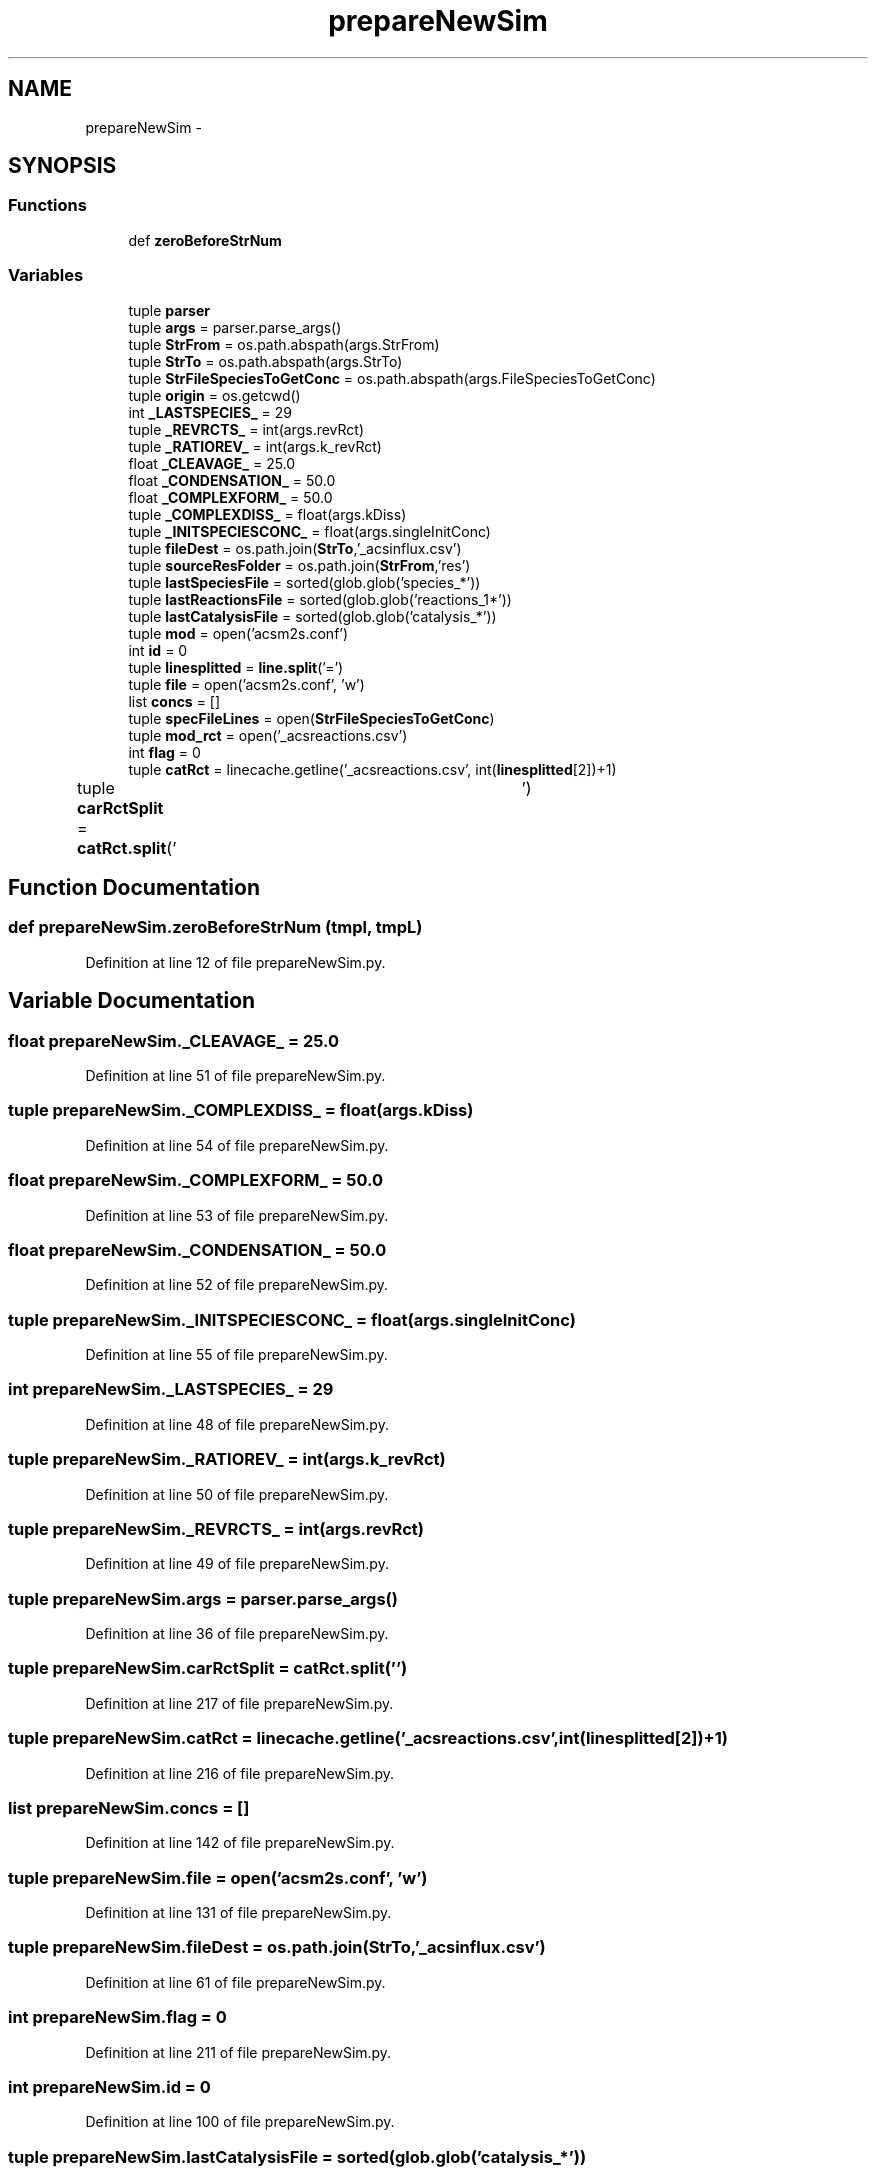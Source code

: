 .TH "prepareNewSim" 3 "Tue Dec 10 2013" "Version 4.8 (20131210.63)" "CaRNeSS" \" -*- nroff -*-
.ad l
.nh
.SH NAME
prepareNewSim \- 
.SH SYNOPSIS
.br
.PP
.SS "Functions"

.in +1c
.ti -1c
.RI "def \fBzeroBeforeStrNum\fP"
.br
.in -1c
.SS "Variables"

.in +1c
.ti -1c
.RI "tuple \fBparser\fP"
.br
.ti -1c
.RI "tuple \fBargs\fP = parser\&.parse_args()"
.br
.ti -1c
.RI "tuple \fBStrFrom\fP = os\&.path\&.abspath(args\&.StrFrom)"
.br
.ti -1c
.RI "tuple \fBStrTo\fP = os\&.path\&.abspath(args\&.StrTo)"
.br
.ti -1c
.RI "tuple \fBStrFileSpeciesToGetConc\fP = os\&.path\&.abspath(args\&.FileSpeciesToGetConc)"
.br
.ti -1c
.RI "tuple \fBorigin\fP = os\&.getcwd()"
.br
.ti -1c
.RI "int \fB_LASTSPECIES_\fP = 29"
.br
.ti -1c
.RI "tuple \fB_REVRCTS_\fP = int(args\&.revRct)"
.br
.ti -1c
.RI "tuple \fB_RATIOREV_\fP = int(args\&.k_revRct)"
.br
.ti -1c
.RI "float \fB_CLEAVAGE_\fP = 25\&.0"
.br
.ti -1c
.RI "float \fB_CONDENSATION_\fP = 50\&.0"
.br
.ti -1c
.RI "float \fB_COMPLEXFORM_\fP = 50\&.0"
.br
.ti -1c
.RI "tuple \fB_COMPLEXDISS_\fP = float(args\&.kDiss)"
.br
.ti -1c
.RI "tuple \fB_INITSPECIESCONC_\fP = float(args\&.singleInitConc)"
.br
.ti -1c
.RI "tuple \fBfileDest\fP = os\&.path\&.join(\fBStrTo\fP,'_acsinflux\&.csv')"
.br
.ti -1c
.RI "tuple \fBsourceResFolder\fP = os\&.path\&.join(\fBStrFrom\fP,'res')"
.br
.ti -1c
.RI "tuple \fBlastSpeciesFile\fP = sorted(glob\&.glob('species_*'))"
.br
.ti -1c
.RI "tuple \fBlastReactionsFile\fP = sorted(glob\&.glob('reactions_1*'))"
.br
.ti -1c
.RI "tuple \fBlastCatalysisFile\fP = sorted(glob\&.glob('catalysis_*'))"
.br
.ti -1c
.RI "tuple \fBmod\fP = open('acsm2s\&.conf')"
.br
.ti -1c
.RI "int \fBid\fP = 0"
.br
.ti -1c
.RI "tuple \fBlinesplitted\fP = \fBline\&.split\fP('=')"
.br
.ti -1c
.RI "tuple \fBfile\fP = open('acsm2s\&.conf', 'w')"
.br
.ti -1c
.RI "list \fBconcs\fP = []"
.br
.ti -1c
.RI "tuple \fBspecFileLines\fP = open(\fBStrFileSpeciesToGetConc\fP)"
.br
.ti -1c
.RI "tuple \fBmod_rct\fP = open('_acsreactions\&.csv')"
.br
.ti -1c
.RI "int \fBflag\fP = 0"
.br
.ti -1c
.RI "tuple \fBcatRct\fP = linecache\&.getline('_acsreactions\&.csv', int(\fBlinesplitted\fP[2])+1)"
.br
.ti -1c
.RI "tuple \fBcarRctSplit\fP = \fBcatRct\&.split\fP('\\t')"
.br
.in -1c
.SH "Function Documentation"
.PP 
.SS "def prepareNewSim\&.zeroBeforeStrNum (tmpl, tmpL)"

.PP
Definition at line 12 of file prepareNewSim\&.py\&.
.SH "Variable Documentation"
.PP 
.SS "float prepareNewSim\&._CLEAVAGE_ = 25\&.0"

.PP
Definition at line 51 of file prepareNewSim\&.py\&.
.SS "tuple prepareNewSim\&._COMPLEXDISS_ = float(args\&.kDiss)"

.PP
Definition at line 54 of file prepareNewSim\&.py\&.
.SS "float prepareNewSim\&._COMPLEXFORM_ = 50\&.0"

.PP
Definition at line 53 of file prepareNewSim\&.py\&.
.SS "float prepareNewSim\&._CONDENSATION_ = 50\&.0"

.PP
Definition at line 52 of file prepareNewSim\&.py\&.
.SS "tuple prepareNewSim\&._INITSPECIESCONC_ = float(args\&.singleInitConc)"

.PP
Definition at line 55 of file prepareNewSim\&.py\&.
.SS "int prepareNewSim\&._LASTSPECIES_ = 29"

.PP
Definition at line 48 of file prepareNewSim\&.py\&.
.SS "tuple prepareNewSim\&._RATIOREV_ = int(args\&.k_revRct)"

.PP
Definition at line 50 of file prepareNewSim\&.py\&.
.SS "tuple prepareNewSim\&._REVRCTS_ = int(args\&.revRct)"

.PP
Definition at line 49 of file prepareNewSim\&.py\&.
.SS "tuple prepareNewSim\&.args = parser\&.parse_args()"

.PP
Definition at line 36 of file prepareNewSim\&.py\&.
.SS "tuple prepareNewSim\&.carRctSplit = \fBcatRct\&.split\fP('\\t')"

.PP
Definition at line 217 of file prepareNewSim\&.py\&.
.SS "tuple prepareNewSim\&.catRct = linecache\&.getline('_acsreactions\&.csv', int(\fBlinesplitted\fP[2])+1)"

.PP
Definition at line 216 of file prepareNewSim\&.py\&.
.SS "list prepareNewSim\&.concs = []"

.PP
Definition at line 142 of file prepareNewSim\&.py\&.
.SS "tuple prepareNewSim\&.file = open('acsm2s\&.conf', 'w')"

.PP
Definition at line 131 of file prepareNewSim\&.py\&.
.SS "tuple prepareNewSim\&.fileDest = os\&.path\&.join(\fBStrTo\fP,'_acsinflux\&.csv')"

.PP
Definition at line 61 of file prepareNewSim\&.py\&.
.SS "int prepareNewSim\&.flag = 0"

.PP
Definition at line 211 of file prepareNewSim\&.py\&.
.SS "int prepareNewSim\&.id = 0"

.PP
Definition at line 100 of file prepareNewSim\&.py\&.
.SS "tuple prepareNewSim\&.lastCatalysisFile = sorted(glob\&.glob('catalysis_*'))"

.PP
Definition at line 74 of file prepareNewSim\&.py\&.
.SS "tuple prepareNewSim\&.lastReactionsFile = sorted(glob\&.glob('reactions_1*'))"

.PP
Definition at line 73 of file prepareNewSim\&.py\&.
.SS "tuple prepareNewSim\&.lastSpeciesFile = sorted(glob\&.glob('species_*'))"

.PP
Definition at line 71 of file prepareNewSim\&.py\&.
.SS "tuple prepareNewSim\&.linesplitted = \fBline\&.split\fP('=')"

.PP
Definition at line 103 of file prepareNewSim\&.py\&.
.SS "tuple prepareNewSim\&.mod = open('acsm2s\&.conf')"

.PP
Definition at line 99 of file prepareNewSim\&.py\&.
.SS "tuple prepareNewSim\&.mod_rct = open('_acsreactions\&.csv')"

.PP
Definition at line 208 of file prepareNewSim\&.py\&.
.SS "tuple prepareNewSim\&.origin = os\&.getcwd()"

.PP
Definition at line 47 of file prepareNewSim\&.py\&.
.SS "tuple prepareNewSim\&.parser"
\fBInitial value:\fP
.PP
.nf
1 = ArgumentParser(
2                                 description='Script to create new init simulation files starting from the end of a previous simulation\&.'
3                                 , epilog='''Species concentration are initilized according to the sequence uploaded, pay attention to the file selected\&. ''')
.fi
.PP
Definition at line 22 of file prepareNewSim\&.py\&.
.SS "tuple prepareNewSim\&.sourceResFolder = os\&.path\&.join(\fBStrFrom\fP,'res')"

.PP
Definition at line 67 of file prepareNewSim\&.py\&.
.SS "tuple prepareNewSim\&.specFileLines = open(\fBStrFileSpeciesToGetConc\fP)"

.PP
Definition at line 143 of file prepareNewSim\&.py\&.
.SS "tuple prepareNewSim\&.StrFileSpeciesToGetConc = os\&.path\&.abspath(args\&.FileSpeciesToGetConc)"

.PP
Definition at line 41 of file prepareNewSim\&.py\&.
.SS "tuple prepareNewSim\&.StrFrom = os\&.path\&.abspath(args\&.StrFrom)"

.PP
Definition at line 39 of file prepareNewSim\&.py\&.
.SS "tuple prepareNewSim\&.StrTo = os\&.path\&.abspath(args\&.StrTo)"

.PP
Definition at line 40 of file prepareNewSim\&.py\&.
.SH "Author"
.PP 
Generated automatically by Doxygen for CaRNeSS from the source code\&.
